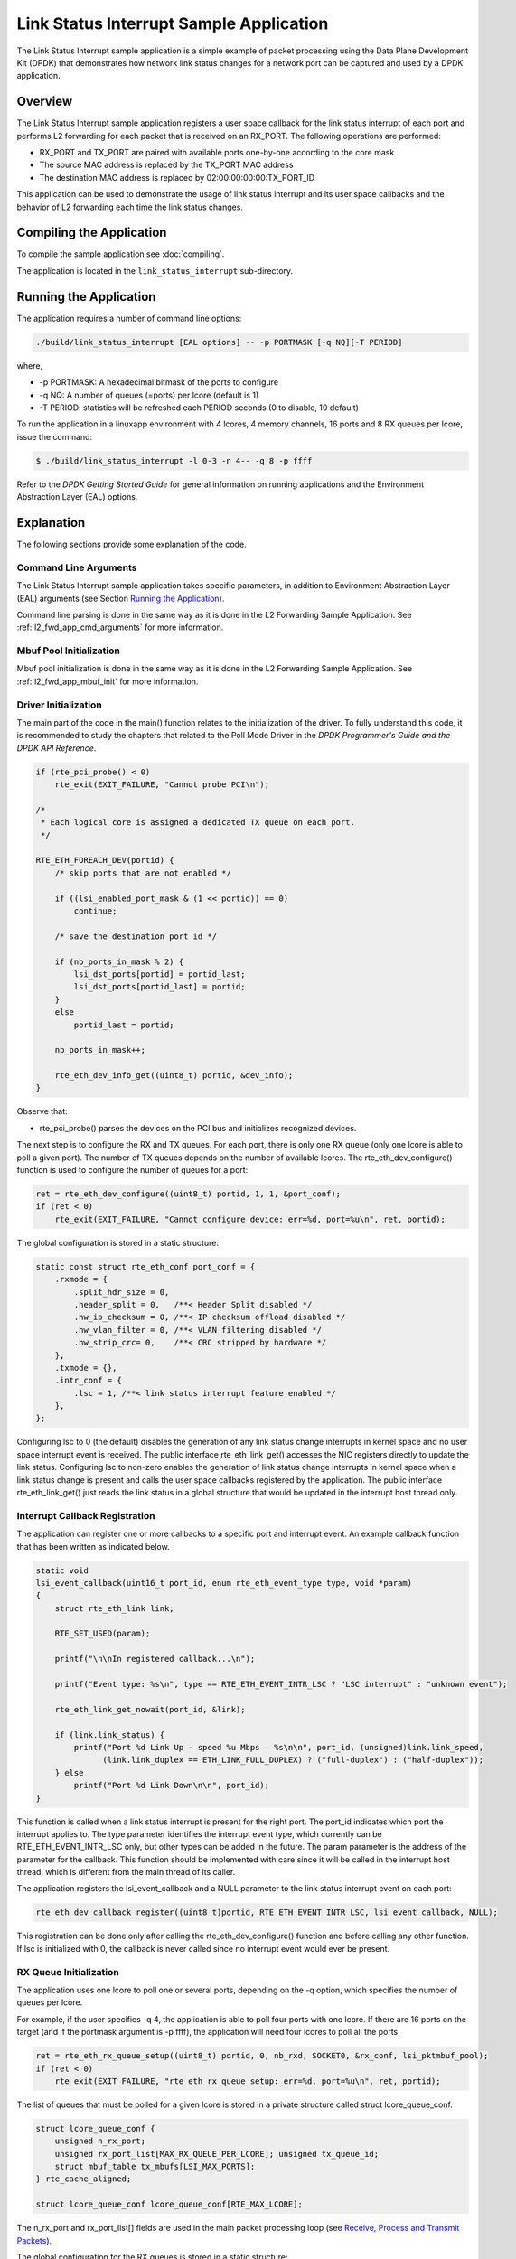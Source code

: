 ..  SPDX-License-Identifier: BSD-3-Clause
    Copyright(c) 2010-2014 Intel Corporation.

Link Status Interrupt Sample Application
========================================

The Link Status Interrupt sample application is a simple example of packet processing using
the Data Plane Development Kit (DPDK) that
demonstrates how network link status changes for a network port can be captured and
used by a DPDK application.

Overview
--------

The Link Status Interrupt sample application registers a user space callback for the link status interrupt of each port
and performs L2 forwarding for each packet that is received on an RX_PORT.
The following operations are performed:

*   RX_PORT and TX_PORT are paired with available ports one-by-one according to the core mask

*   The source MAC address is replaced by the TX_PORT MAC address

*   The destination MAC address is replaced by 02:00:00:00:00:TX_PORT_ID

This application can be used to demonstrate the usage of link status interrupt and its user space callbacks
and the behavior of L2 forwarding each time the link status changes.

Compiling the Application
-------------------------

To compile the sample application see :doc:`compiling`.

The application is located in the ``link_status_interrupt`` sub-directory.

Running the Application
-----------------------

The application requires a number of command line options:

.. code-block:: console

    ./build/link_status_interrupt [EAL options] -- -p PORTMASK [-q NQ][-T PERIOD]

where,

*   -p PORTMASK: A hexadecimal bitmask of the ports to configure

*   -q NQ: A number of queues (=ports) per lcore (default is 1)

*   -T PERIOD: statistics will be refreshed each PERIOD seconds (0 to disable, 10 default)

To run the application in a linuxapp environment with 4 lcores, 4 memory channels, 16 ports and 8 RX queues per lcore,
issue the command:

.. code-block:: console

    $ ./build/link_status_interrupt -l 0-3 -n 4-- -q 8 -p ffff

Refer to the *DPDK Getting Started Guide* for general information on running applications
and the Environment Abstraction Layer (EAL) options.

Explanation
-----------

The following sections provide some explanation of the code.

Command Line Arguments
~~~~~~~~~~~~~~~~~~~~~~

The Link Status Interrupt sample application takes specific parameters,
in addition to Environment Abstraction Layer (EAL) arguments (see Section `Running the Application`_).

Command line parsing is done in the same way as it is done in the L2 Forwarding Sample Application.
See :ref:`l2_fwd_app_cmd_arguments` for more information.

Mbuf Pool Initialization
~~~~~~~~~~~~~~~~~~~~~~~~

Mbuf pool initialization is done in the same way as it is done in the L2 Forwarding Sample Application.
See :ref:`l2_fwd_app_mbuf_init` for more information.

Driver Initialization
~~~~~~~~~~~~~~~~~~~~~

The main part of the code in the main() function relates to the initialization of the driver.
To fully understand this code, it is recommended to study the chapters that related to the Poll Mode Driver in the
*DPDK Programmer's Guide and the DPDK API Reference*.

.. code-block:: c

    if (rte_pci_probe() < 0)
        rte_exit(EXIT_FAILURE, "Cannot probe PCI\n");

    /*
     * Each logical core is assigned a dedicated TX queue on each port.
     */

    RTE_ETH_FOREACH_DEV(portid) {
        /* skip ports that are not enabled */

        if ((lsi_enabled_port_mask & (1 << portid)) == 0)
            continue;

        /* save the destination port id */

        if (nb_ports_in_mask % 2) {
            lsi_dst_ports[portid] = portid_last;
            lsi_dst_ports[portid_last] = portid;
        }
        else
            portid_last = portid;

        nb_ports_in_mask++;

        rte_eth_dev_info_get((uint8_t) portid, &dev_info);
    }

Observe that:

*   rte_pci_probe()  parses the devices on the PCI bus and initializes recognized devices.

The next step is to configure the RX and TX queues.
For each port, there is only one RX queue (only one lcore is able to poll a given port).
The number of TX queues depends on the number of available lcores.
The rte_eth_dev_configure() function is used to configure the number of queues for a port:

.. code-block:: c

    ret = rte_eth_dev_configure((uint8_t) portid, 1, 1, &port_conf);
    if (ret < 0)
        rte_exit(EXIT_FAILURE, "Cannot configure device: err=%d, port=%u\n", ret, portid);

The global configuration is stored in a static structure:

.. code-block:: c

    static const struct rte_eth_conf port_conf = {
        .rxmode = {
            .split_hdr_size = 0,
            .header_split = 0,   /**< Header Split disabled */
            .hw_ip_checksum = 0, /**< IP checksum offload disabled */
            .hw_vlan_filter = 0, /**< VLAN filtering disabled */
            .hw_strip_crc= 0,    /**< CRC stripped by hardware */
        },
        .txmode = {},
        .intr_conf = {
            .lsc = 1, /**< link status interrupt feature enabled */
        },
    };

Configuring lsc to 0 (the default) disables the generation of any link status change interrupts in kernel space
and no user space interrupt event is received.
The public interface rte_eth_link_get() accesses the NIC registers directly to update the link status.
Configuring lsc to non-zero enables the generation of link status change interrupts in kernel space
when a link status change is present and calls the user space callbacks registered by the application.
The public interface rte_eth_link_get() just reads the link status in a global structure
that would be updated in the interrupt host thread only.

Interrupt Callback Registration
~~~~~~~~~~~~~~~~~~~~~~~~~~~~~~~

The application can register one or more callbacks to a specific port and interrupt event.
An example callback function that has been written as indicated below.

.. code-block:: c

    static void
    lsi_event_callback(uint16_t port_id, enum rte_eth_event_type type, void *param)
    {
        struct rte_eth_link link;

        RTE_SET_USED(param);

        printf("\n\nIn registered callback...\n");

        printf("Event type: %s\n", type == RTE_ETH_EVENT_INTR_LSC ? "LSC interrupt" : "unknown event");

        rte_eth_link_get_nowait(port_id, &link);

        if (link.link_status) {
            printf("Port %d Link Up - speed %u Mbps - %s\n\n", port_id, (unsigned)link.link_speed,
                  (link.link_duplex == ETH_LINK_FULL_DUPLEX) ? ("full-duplex") : ("half-duplex"));
        } else
            printf("Port %d Link Down\n\n", port_id);
    }

This function is called when a link status interrupt is present for the right port.
The port_id indicates which port the interrupt applies to.
The type parameter identifies the interrupt event type,
which currently can be RTE_ETH_EVENT_INTR_LSC only, but other types can be added in the future.
The param parameter is the address of the parameter for the callback.
This function should be implemented with care since it will be called in the interrupt host thread,
which is different from the main thread of its caller.

The application registers the lsi_event_callback and a NULL parameter to the link status interrupt event on each port:

.. code-block:: c

    rte_eth_dev_callback_register((uint8_t)portid, RTE_ETH_EVENT_INTR_LSC, lsi_event_callback, NULL);

This registration can be done only after calling the rte_eth_dev_configure() function and before calling any other function.
If lsc is initialized with 0, the callback is never called since no interrupt event would ever be present.

RX Queue Initialization
~~~~~~~~~~~~~~~~~~~~~~~

The application uses one lcore to poll one or several ports, depending on the -q option,
which specifies the number of queues per lcore.

For example, if the user specifies -q 4, the application is able to poll four ports with one lcore.
If there are 16 ports on the target (and if the portmask argument is -p ffff),
the application will need four lcores to poll all the ports.

.. code-block:: c

    ret = rte_eth_rx_queue_setup((uint8_t) portid, 0, nb_rxd, SOCKET0, &rx_conf, lsi_pktmbuf_pool);
    if (ret < 0)
        rte_exit(EXIT_FAILURE, "rte_eth_rx_queue_setup: err=%d, port=%u\n", ret, portid);

The list of queues that must be polled for a given lcore is stored in a private structure called struct lcore_queue_conf.

.. code-block:: c

    struct lcore_queue_conf {
        unsigned n_rx_port;
        unsigned rx_port_list[MAX_RX_QUEUE_PER_LCORE]; unsigned tx_queue_id;
        struct mbuf_table tx_mbufs[LSI_MAX_PORTS];
    } rte_cache_aligned;

    struct lcore_queue_conf lcore_queue_conf[RTE_MAX_LCORE];

The n_rx_port and rx_port_list[] fields are used in the main packet processing loop
(see `Receive, Process and Transmit Packets`_).

The global configuration for the RX queues is stored in a static structure:

.. code-block:: c

    static const struct rte_eth_rxconf rx_conf = {
        .rx_thresh = {
            .pthresh = RX_PTHRESH,
            .hthresh = RX_HTHRESH,
            .wthresh = RX_WTHRESH,
        },
    };

TX Queue Initialization
~~~~~~~~~~~~~~~~~~~~~~~

Each lcore should be able to transmit on any port.
For every port, a single TX queue is initialized.

.. code-block:: c

    /* init one TX queue logical core on each port */

    fflush(stdout);

    ret = rte_eth_tx_queue_setup(portid, 0, nb_txd, rte_eth_dev_socket_id(portid), &tx_conf);
    if (ret < 0)
        rte_exit(EXIT_FAILURE, "rte_eth_tx_queue_setup: err=%d,port=%u\n", ret, (unsigned) portid);

The global configuration for TX queues is stored in a static structure:

.. code-block:: c

    static const struct rte_eth_txconf tx_conf = {
        .tx_thresh = {
            .pthresh = TX_PTHRESH,
            .hthresh = TX_HTHRESH,
            .wthresh = TX_WTHRESH,
        },
        .tx_free_thresh = RTE_TEST_TX_DESC_DEFAULT + 1, /* disable feature */
    };

Receive, Process and Transmit Packets
~~~~~~~~~~~~~~~~~~~~~~~~~~~~~~~~~~~~~

In the lsi_main_loop() function, the main task is to read ingress packets from the RX queues.
This is done using the following code:

.. code-block:: c

    /*
     *   Read packet from RX queues
     */

    for (i = 0; i < qconf->n_rx_port; i++) {
        portid = qconf->rx_port_list[i];
        nb_rx = rte_eth_rx_burst((uint8_t) portid, 0, pkts_burst, MAX_PKT_BURST);
        port_statistics[portid].rx += nb_rx;

        for (j = 0; j < nb_rx; j++) {
            m = pkts_burst[j];
            rte_prefetch0(rte_pktmbuf_mtod(m, void *));
            lsi_simple_forward(m, portid);
        }
    }

Packets are read in a burst of size MAX_PKT_BURST.
The rte_eth_rx_burst() function writes the mbuf pointers in a local table and returns the number of available mbufs in the table.

Then, each mbuf in the table is processed by the lsi_simple_forward() function.
The processing is very simple: processes the TX port from the RX port and then replaces the source and destination MAC addresses.

.. note::

    In the following code, the two lines for calculating the output port require some explanation.
    If portId is even, the first line does nothing (as portid & 1 will be 0), and the second line adds 1.
    If portId is odd, the first line subtracts one and the second line does nothing.
    Therefore, 0 goes to 1, and 1 to 0, 2 goes to 3 and 3 to 2, and so on.

.. code-block:: c

    static void
    lsi_simple_forward(struct rte_mbuf *m, unsigned portid)
    {
        struct ether_hdr *eth;
        void *tmp;
        unsigned dst_port = lsi_dst_ports[portid];

        eth = rte_pktmbuf_mtod(m, struct ether_hdr *);

        /* 02:00:00:00:00:xx */

        tmp = &eth->d_addr.addr_bytes[0];

        *((uint64_t *)tmp) = 0x000000000002 + (dst_port << 40);

        /* src addr */
        ether_addr_copy(&lsi_ports_eth_addr[dst_port], &eth->s_addr);

        lsi_send_packet(m, dst_port);
    }

Then, the packet is sent using the lsi_send_packet(m, dst_port) function.
For this test application, the processing is exactly the same for all packets arriving on the same RX port.
Therefore, it would have been possible to call the lsi_send_burst() function directly from the main loop
to send all the received packets on the same TX port using
the burst-oriented send function, which is more efficient.

However, in real-life applications (such as, L3 routing),
packet N is not necessarily forwarded on the same port as packet N-1.
The application is implemented to illustrate that so the same approach can be reused in a more complex application.

The lsi_send_packet() function stores the packet in a per-lcore and per-txport table.
If the table is full, the whole packets table is transmitted using the lsi_send_burst() function:

.. code-block:: c

    /* Send the packet on an output interface */

    static int
    lsi_send_packet(struct rte_mbuf *m, uint16_t port)
    {
        unsigned lcore_id, len;
        struct lcore_queue_conf *qconf;

        lcore_id = rte_lcore_id();
        qconf = &lcore_queue_conf[lcore_id];
        len = qconf->tx_mbufs[port].len;
        qconf->tx_mbufs[port].m_table[len] = m;
        len++;

        /* enough pkts to be sent */

        if (unlikely(len == MAX_PKT_BURST)) {
            lsi_send_burst(qconf, MAX_PKT_BURST, port);
            len = 0;
        }
        qconf->tx_mbufs[port].len = len;

        return 0;
    }

To ensure that no packets remain in the tables, each lcore does a draining of the TX queue in its main loop.
This technique introduces some latency when there are not many packets to send.
However, it improves performance:

.. code-block:: c

    cur_tsc = rte_rdtsc();

    /*
     *    TX burst queue drain
     */

    diff_tsc = cur_tsc - prev_tsc;

    if (unlikely(diff_tsc > drain_tsc)) {
        /* this could be optimized (use queueid instead of * portid), but it is not called so often */

        for (portid = 0; portid < RTE_MAX_ETHPORTS; portid++) {
            if (qconf->tx_mbufs[portid].len == 0)
                continue;

            lsi_send_burst(&lcore_queue_conf[lcore_id],
            qconf->tx_mbufs[portid].len, (uint8_t) portid);
            qconf->tx_mbufs[portid].len = 0;
        }

        /* if timer is enabled */

        if (timer_period > 0) {
            /* advance the timer */

            timer_tsc += diff_tsc;

            /* if timer has reached its timeout */

            if (unlikely(timer_tsc >= (uint64_t) timer_period)) {
                /* do this only on master core */

                if (lcore_id == rte_get_master_lcore()) {
                    print_stats();

                    /* reset the timer */
                    timer_tsc = 0;
                }
            }
        }
        prev_tsc = cur_tsc;
   }
